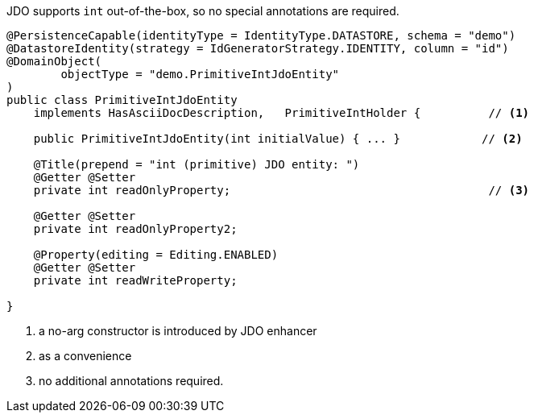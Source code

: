 JDO supports `int` out-of-the-box, so no special annotations are required.

[source,java]
----
@PersistenceCapable(identityType = IdentityType.DATASTORE, schema = "demo")
@DatastoreIdentity(strategy = IdGeneratorStrategy.IDENTITY, column = "id")
@DomainObject(
        objectType = "demo.PrimitiveIntJdoEntity"
)
public class PrimitiveIntJdoEntity
    implements HasAsciiDocDescription,   PrimitiveIntHolder {          // <.>

    public PrimitiveIntJdoEntity(int initialValue) { ... }            // <.>

    @Title(prepend = "int (primitive) JDO entity: ")
    @Getter @Setter
    private int readOnlyProperty;                                      // <.>

    @Getter @Setter
    private int readOnlyProperty2;

    @Property(editing = Editing.ENABLED)
    @Getter @Setter
    private int readWriteProperty;

}
----
<.> a no-arg constructor is introduced by JDO enhancer
<.> as a convenience
<.> no additional annotations required.